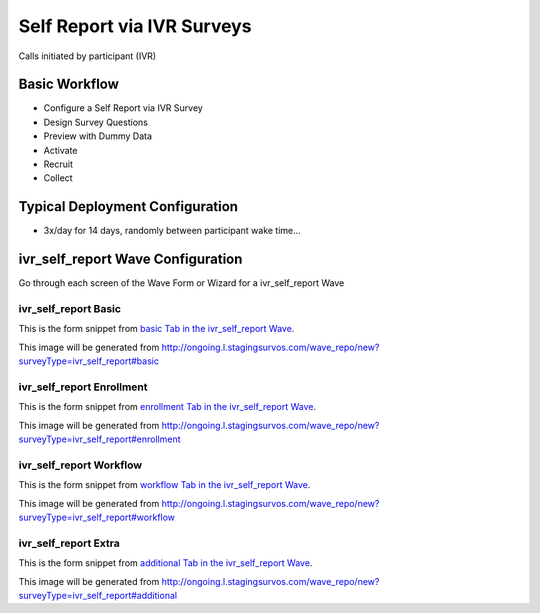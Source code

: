 .. This file was automatically generated from SCRIPT_NAME -- do not modify it except to change the relevant twig file!

..  _ivr_self_report_type:

Self Report via IVR Surveys
=======================================
Calls initiated by participant (IVR)

Basic Workflow
-------------------------
* Configure a Self Report via IVR Survey
* Design Survey Questions
* Preview with Dummy Data
* Activate
* Recruit
* Collect

Typical Deployment Configuration
--------------------------------

* 3x/day for 14 days, randomly between participant wake time...

ivr_self_report Wave Configuration
------------------------

Go through each screen of the Wave Form or Wizard for a ivr_self_report Wave

ivr_self_report Basic
^^^^^^^^^^^^^^^^^^^^^^^^^^^^^^^^^^^^^^^^^^^^^^^^^^^^^^^^^^

This is the form snippet from `basic Tab in the ivr_self_report Wave
<http://survos.l.stagingsurvos.com/wave_repo/new?surveyType=ivr_self_report#basic>`_.

.. image::  http://dummyimage.com/600x400/000/fff&text=ivr_self_report+Wave+Tab+basic
    :height: 400
    :width: 600
    :scale: 50
    :alt: Rendered Form ivr_self_report Wave Tab basic

This image will be generated from http://ongoing.l.stagingsurvos.com/wave_repo/new?surveyType=ivr_self_report#basic

.. raw:: html

    <div class="wy-table-responsive">
    <table border="1" class="docutils">
        <colgroup>
        <col width="15%">
        <col width="25%">
        <col width="60%">
        </colgroup>
        <thead valign="bottom">
            <tr class="row-odd">
                <th class="head">Field</th>
                <th class="head">Info</th>
                <th class="head">Description</th>
            </tr>
        </thead>
        <tbody valign="top">
                                    <tr class="row-odd">
                <th class="head">
                    Name                </th>
                <td>
                                            <b>Type</b>: string(80)                            <br>
                        <b>Required</b>: No<br>
                                                                                    </td>
                <td>
                                    </td>
            </tr>
                                    <tr class="row-even">
                <th class="head">
                    Code                </th>
                <td>
                                            <b>Type</b>: string(80)                            <br>
                        <b>Required</b>: Yes<br>
                                                                                    </td>
                <td>
                                    </td>
            </tr>
                                    <tr class="row-odd">
                <th class="head">
                    Bulk Import                </th>
                <td>
                                            <b>Type</b>: string(24)                            <br>
                        <b>Required</b>: No<br>
                                                                                    </td>
                <td>
                                    </td>
            </tr>
                                    <tr class="row-even">
                <th class="head">
                    Notes                </th>
                <td>
                                            <b>Type</b>: text                            <br>
                        <b>Required</b>: No<br>
                                                                                    </td>
                <td>
                                    </td>
            </tr>
                                    <tr class="row-odd">
                <th class="head">
                    Is Active                </th>
                <td>
                                            <b>Type</b>: boolean                            <br>
                        <b>Required</b>: No<br>
                                                                                    </td>
                <td>
                    Uncheck to disable and archive                </td>
            </tr>
                    </tbody>
    </table>
    </div>


ivr_self_report Enrollment
^^^^^^^^^^^^^^^^^^^^^^^^^^^^^^^^^^^^^^^^^^^^^^^^^^^^^^^^^^

This is the form snippet from `enrollment Tab in the ivr_self_report Wave
<http://survos.l.stagingsurvos.com/wave_repo/new?surveyType=ivr_self_report#enrollment>`_.

.. image::  http://dummyimage.com/600x400/000/fff&text=ivr_self_report+Wave+Tab+enrollment
    :height: 400
    :width: 600
    :scale: 50
    :alt: Rendered Form ivr_self_report Wave Tab enrollment

This image will be generated from http://ongoing.l.stagingsurvos.com/wave_repo/new?surveyType=ivr_self_report#enrollment

.. raw:: html

    <div class="wy-table-responsive">
    <table border="1" class="docutils">
        <colgroup>
        <col width="15%">
        <col width="25%">
        <col width="60%">
        </colgroup>
        <thead valign="bottom">
            <tr class="row-odd">
                <th class="head">Field</th>
                <th class="head">Info</th>
                <th class="head">Description</th>
            </tr>
        </thead>
        <tbody valign="top">
                                    <tr class="row-odd">
                <th class="head">
                    Auto-Enroll                </th>
                <td>
                                            <b>Type</b>: boolean                            <br>
                        <b>Required</b>: No<br>
                                                                                    </td>
                <td>
                    When a member registers via text or the web, automatically enroll them in this wave                </td>
            </tr>
                                    <tr class="row-even">
                <th class="head">
                    Notification                </th>
                <td>
                                            <b>Type</b>: boolean                            <br>
                        <b>Required</b>: No<br>
                                                                                    </td>
                <td>
                    Notify Designated Administrators with Survey Results                </td>
            </tr>
                    </tbody>
    </table>
    </div>


ivr_self_report Workflow
^^^^^^^^^^^^^^^^^^^^^^^^^^^^^^^^^^^^^^^^^^^^^^^^^^^^^^^^^^

This is the form snippet from `workflow Tab in the ivr_self_report Wave
<http://survos.l.stagingsurvos.com/wave_repo/new?surveyType=ivr_self_report#workflow>`_.

.. image::  http://dummyimage.com/600x400/000/fff&text=ivr_self_report+Wave+Tab+workflow
    :height: 400
    :width: 600
    :scale: 50
    :alt: Rendered Form ivr_self_report Wave Tab workflow

This image will be generated from http://ongoing.l.stagingsurvos.com/wave_repo/new?surveyType=ivr_self_report#workflow

.. raw:: html

    <div class="wy-table-responsive">
    <table border="1" class="docutils">
        <colgroup>
        <col width="15%">
        <col width="25%">
        <col width="60%">
        </colgroup>
        <thead valign="bottom">
            <tr class="row-odd">
                <th class="head">Field</th>
                <th class="head">Info</th>
                <th class="head">Description</th>
            </tr>
        </thead>
        <tbody valign="top">
                                    <tr class="row-odd">
                <th class="head">
                    Tracked                </th>
                <td>
                                            <b>Type</b>: boolean                            <br>
                        <b>Required</b>: No<br>
                                                                                    </td>
                <td>
                    Capture Location with Web Survey                </td>
            </tr>
                                    <tr class="row-even">
                <th class="head">
                    Incoming Queue                </th>
                <td>
                                            <b>Type</b>: mixed
                                    </td>
                <td>
                    Incoming queue, for creating or updating assignments.  (need background task?)                </td>
            </tr>
                                    <tr class="row-odd">
                <th class="head">
                    Auto Populate Data                </th>
                <td>
                                            <b>Type</b>: boolean                            <br>
                        <b>Required</b>: No<br>
                                                                                    </td>
                <td>
                    Automatically update  data   with results                </td>
            </tr>
                    </tbody>
    </table>
    </div>


ivr_self_report Extra
^^^^^^^^^^^^^^^^^^^^^^^^^^^^^^^^^^^^^^^^^^^^^^^^^^^^^^^^^^

This is the form snippet from `additional Tab in the ivr_self_report Wave
<http://survos.l.stagingsurvos.com/wave_repo/new?surveyType=ivr_self_report#additional>`_.

.. image::  http://dummyimage.com/600x400/000/fff&text=ivr_self_report+Wave+Tab+additional
    :height: 400
    :width: 600
    :scale: 50
    :alt: Rendered Form ivr_self_report Wave Tab additional

This image will be generated from http://ongoing.l.stagingsurvos.com/wave_repo/new?surveyType=ivr_self_report#additional

.. raw:: html

    <div class="wy-table-responsive">
    <table border="1" class="docutils">
        <colgroup>
        <col width="15%">
        <col width="25%">
        <col width="60%">
        </colgroup>
        <thead valign="bottom">
            <tr class="row-odd">
                <th class="head">Field</th>
                <th class="head">Info</th>
                <th class="head">Description</th>
            </tr>
        </thead>
        <tbody valign="top">
                    </tbody>
    </table>
    </div>


